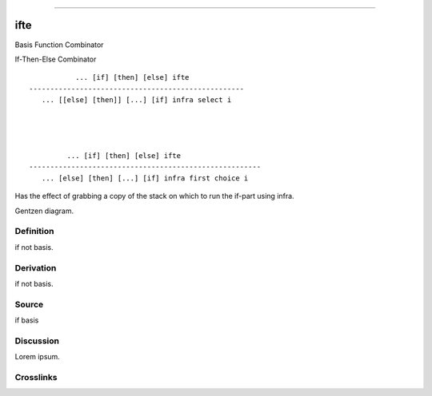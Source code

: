 --------------

ifte
^^^^^^

Basis Function Combinator


If-Then-Else Combinator
::

                ... [if] [then] [else] ifte
     ---------------------------------------------------
        ... [[else] [then]] [...] [if] infra select i




              ... [if] [then] [else] ifte
     -------------------------------------------------------
        ... [else] [then] [...] [if] infra first choice i


Has the effect of grabbing a copy of the stack on which to run the
if-part using infra.


Gentzen diagram.


Definition
~~~~~~~~~~

if not basis.


Derivation
~~~~~~~~~~

if not basis.


Source
~~~~~~~~~~

if basis


Discussion
~~~~~~~~~~

Lorem ipsum.


Crosslinks
~~~~~~~~~~

